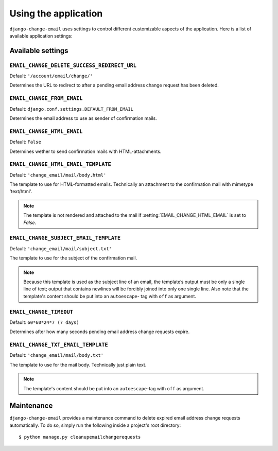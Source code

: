 .. _using:

=====================
Using the application
=====================

``django-change-email`` uses settings to control different customizable aspects
of the application. Here is a list of available application settings:

.. _settings:

------------------
Available settings
------------------

.. setting:: EMAIL_CHANGE_DELETE_SUCCESS_REDIRECT_URL

``EMAIL_CHANGE_DELETE_SUCCESS_REDIRECT_URL``
--------------------------------------------

Default: ``'/account/email/change/'``

Determines the URL to redirect to after a pending email address change request
has been deleted.

.. setting:: EMAIL_CHANGE_FROM_EMAIL

``EMAIL_CHANGE_FROM_EMAIL``
---------------------------

Default: ``django.conf.settings.DEFAULT_FROM_EMAIL``

Determines the email address to use as sender of confirmation mails.

.. setting:: EMAIL_CHANGE_HTML_EMAIL

``EMAIL_CHANGE_HTML_EMAIL``
---------------------------

Default: ``False``

Determines wether to send confirmation mails with HTML-attachments.

.. setting:: EMAIL_CHANGE_HTML_EMAIL_TEMPLATE

``EMAIL_CHANGE_HTML_EMAIL_TEMPLATE``
------------------------------------

Default: ``'change_email/mail/body.html'``

The template to use for HTML-formatted emails. Technically an attachment to the
confirmation mail with mimetype 'text/html'.

.. note::
  The template is not rendered and attached to the mail if :setting:`EMAIL_CHANGE_HTML_EMAIL` is set to `False`.

.. setting:: EMAIL_CHANGE_SUBJECT_EMAIL_TEMPLATE

``EMAIL_CHANGE_SUBJECT_EMAIL_TEMPLATE``
---------------------------------------

Default: ``'change_email/mail/subject.txt'``

The template to use for the subject of the confirmation mail.

.. note::
  Because this template is used as the subject line of an email, the template’s
  output must be only a single line of text; output that contains newlines will
  be forcibly joined into only one single line.
  Also note that the template's content should be put into an ``autoescape``-
  tag with ``off`` as argument.

.. setting:: EMAIL_CHANGE_TIMEOUT

``EMAIL_CHANGE_TIMEOUT``
-----------------------------

Default: ``60*60*24*7 (7 days)``

Determines after how many seconds pending email address change requests expire.

.. setting:: EMAIL_CHANGE_TXT_EMAIL_TEMPLATE

``EMAIL_CHANGE_TXT_EMAIL_TEMPLATE``
-----------------------------------

Default: ``'change_email/mail/body.txt'``

The template to use for the mail body. Technically just plain text.

.. note::
  The template's content should be put into an ``autoescape``-tag with ``off``
  as argument.
  
.. _maintenance:

-----------
Maintenance
-----------

``django-change-email`` provides a maintenance command to delete expired email
address change requests automatically. To do so, simply run the following inside
a project's root directory::

    $ python manage.py cleanupemailchangerequests
